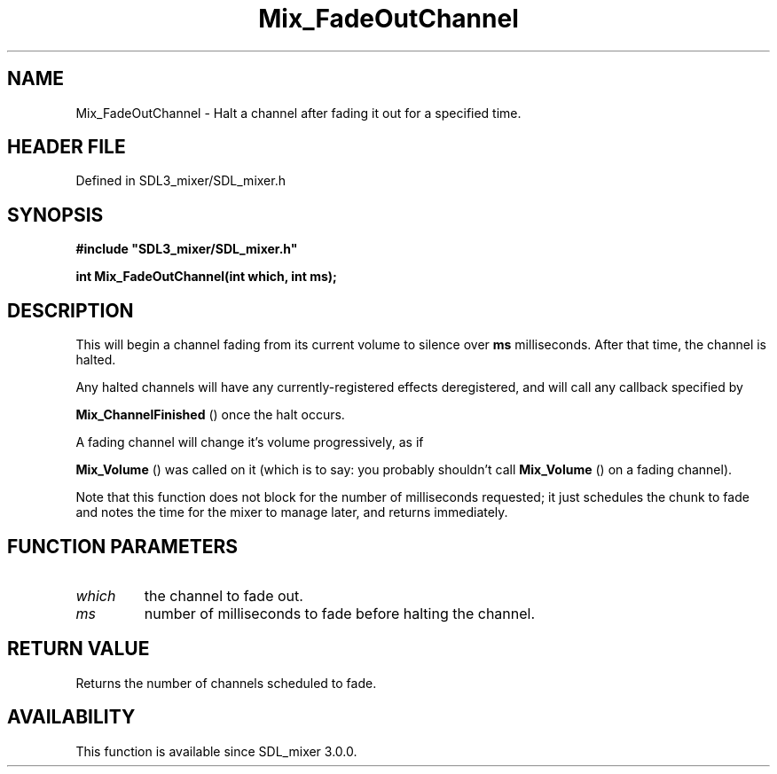 .\" This manpage content is licensed under Creative Commons
.\"  Attribution 4.0 International (CC BY 4.0)
.\"   https://creativecommons.org/licenses/by/4.0/
.\" This manpage was generated from SDL_mixer's wiki page for Mix_FadeOutChannel:
.\"   https://wiki.libsdl.org/SDL_mixer/Mix_FadeOutChannel
.\" Generated with SDL/build-scripts/wikiheaders.pl
.\"  revision 3.0.0-no-vcs
.\" Please report issues in this manpage's content at:
.\"   https://github.com/libsdl-org/sdlwiki/issues/new
.\" Please report issues in the generation of this manpage from the wiki at:
.\"   https://github.com/libsdl-org/SDL/issues/new?title=Misgenerated%20manpage%20for%20Mix_FadeOutChannel
.\" SDL_mixer can be found at https://libsdl.org/projects/SDL_mixer
.de URL
\$2 \(laURL: \$1 \(ra\$3
..
.if \n[.g] .mso www.tmac
.TH Mix_FadeOutChannel 3 "SDL_mixer 3.0.0" "SDL_mixer" "SDL_mixer3 FUNCTIONS"
.SH NAME
Mix_FadeOutChannel \- Halt a channel after fading it out for a specified time\[char46]
.SH HEADER FILE
Defined in SDL3_mixer/SDL_mixer\[char46]h

.SH SYNOPSIS
.nf
.B #include \(dqSDL3_mixer/SDL_mixer.h\(dq
.PP
.BI "int Mix_FadeOutChannel(int which, int ms);
.fi
.SH DESCRIPTION
This will begin a channel fading from its current volume to silence over
.BR ms
milliseconds\[char46] After that time, the channel is halted\[char46]

Any halted channels will have any currently-registered effects
deregistered, and will call any callback specified by

.BR Mix_ChannelFinished
() once the halt occurs\[char46]

A fading channel will change it's volume progressively, as if

.BR Mix_Volume
() was called on it (which is to say: you probably
shouldn't call 
.BR Mix_Volume
() on a fading channel)\[char46]

Note that this function does not block for the number of milliseconds
requested; it just schedules the chunk to fade and notes the time for the
mixer to manage later, and returns immediately\[char46]

.SH FUNCTION PARAMETERS
.TP
.I which
the channel to fade out\[char46]
.TP
.I ms
number of milliseconds to fade before halting the channel\[char46]
.SH RETURN VALUE
Returns the number of channels scheduled to fade\[char46]

.SH AVAILABILITY
This function is available since SDL_mixer 3\[char46]0\[char46]0\[char46]

